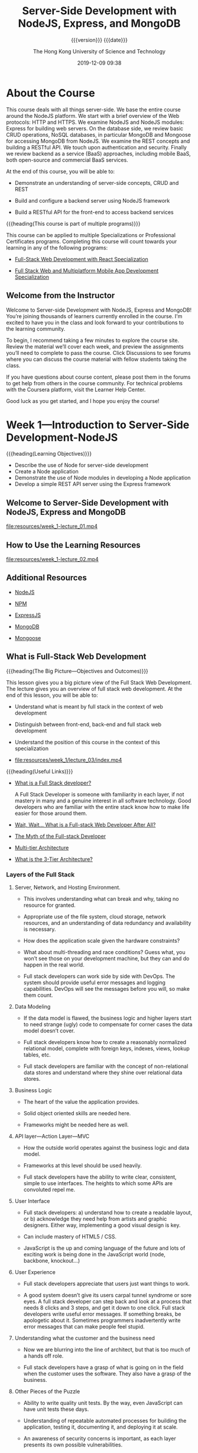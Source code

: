 # -*- mode:org; -*-

#+title:Server-Side Development with NodeJS, Express, and MongoDB
#+author:The Hong Kong University of Science and Technology
#+date:2019-12-09 09:38
#+subtitle: {{{version}}} {{{date}}}
#+macro:version Version 0.0.4

#+texinfo: @insertcopying

* About the Course
:PROPERTIES:
:unnumbered: t
:END:

This course deals with all things server-side.  We base the entire course
around the NodeJS platform.  We start with a brief overview of the Web
protocols: HTTP and HTTPS.  We examine NodeJS and NodeJS modules: Express for
building web servers.  On the database side, we review basic CRUD operations,
NoSQL databases, in particular MongoDB and Mongoose for accessing MongoDB from
NodeJS.  We examine the REST concepts and building a RESTful API.  We touch
upon authentication and security. Finally we review backend as a service (BaaS)
approaches, including mobile BaaS, both open-source and commercial BaaS
services.

At the end of this course, you will be able to:

- Demonstrate an understanding of server-side concepts, CRUD and REST

- Build and configure a backend server using NodeJS framework

- Build a RESTful API for the front-end to access backend services


{{{heading(This course is part of multiple programs)}}}

This course can be applied to multiple Specializations or Professional
Certificates programs.  Completing this course will count towards your learning
in any of the following programs:

- [[https://www.coursera.org/specializations/full-stack-react][Full-Stack Web Development with React Specialization]]

- [[https://www.coursera.org/specializations/full-stack-mobile-app-development][Full Stack Web and Multiplatform Mobile App Development Specialization]]

** Welcome from the Instructor
:PROPERTIES:
:instructor: Jogesh K. Muppala
:unnumbered: t
:END:

Welcome to Server-side Development with NodeJS, Express and MongoDB!  You’re
joining thousands of learners currently enrolled in the course.  I'm excited to
have you in the class and look forward to your contributions to the learning
community.

To begin, I recommend taking a few minutes to explore the course site.  Review
the material we’ll cover each week, and preview the assignments you’ll need to
complete to pass the course.  Click Discussions to see forums where you can
discuss the course material with fellow students taking the class.

If you have questions about course content, please post them in the forums to
get help from others in the course community.  For technical problems with the
Coursera platform, visit the Learner Help Center.

Good luck as you get started, and I hope you enjoy the course!

* Week 1---Introduction to Server-Side Development-NodeJS
:PROPERTIES:
:length:   10h 37m
:END:

{{{heading(Learning Objectives)}}}

- Describe the use of Node for server-side development
- Create a Node application
- Demonstrate the use of Node modules in developing a Node application
- Develop a simple REST API server using the Express framework


** Welcome to Server-Side Development with NodeJS, Express and MongoDB
:PROPERTIES:
:length:   10m
:END:

[[file:resources/week_1-lecture_01.mp4]]

** How to Use the Learning Resources

[[file:resources/week_1-lecture_02.mp4]]

** Additional Resources
- [[https://nodejs.org/][NodeJS]]

- [[https://www.npmjs.com/][NPM]]

- [[http://expressjs.com/][ExpressJS]]

- [[http://www.mongodb.org/][MongoDB]]

- [[http://mongoosejs.com/][Mongoose]]

** What is Full-Stack Web Development

{{{heading(The Big Picture---Objectives and Outcomes)}}}

This lesson gives you a big picture view of the Full Stack Web Development.
The lecture gives you an overview of full stack web development.  At the end of
this lesson, you will be able to:

- Understand what is meant by full stack in the context of web development

- Distinguish between front-end, back-end and full stack web development

- Understand the position of this course in the context of this specialization

- [[file:resources/week_1/lecture_03/index.mp4]]


{{{heading(Useful Links)}}}

- [[http://www.laurencegellert.com/2012/08/what-is-a-full-stack-developer/][What is a Full Stack developer?]]

  A Full Stack Developer is someone with familiarity in each layer, if not
  mastery in many and a genuine interest in all software technology.  Good
  developers who are familiar with the entire stack know how to make life
  easier for those around them.

- [[http://edward-designer.com/web/full-stack-web-developer/][Wait, Wait… What is a Full-stack Web Developer After All?]]

- [[http://andyshora.com/full-stack-developers.html][The Myth of the Full-stack Developer]]

- [[https://en.wikipedia.org/wiki/Multitier_architecture][Multi-tier Architecture]]

- [[http://www.tonymarston.net/php-mysql/3-tier-architecture.html][What is the 3-Tier Architecture?]]

*** Layers of the Full Stack
1. Server, Network, and Hosting Environment.

   - This involves understanding what can break and why, taking no resource for
     granted.

   - Appropriate use of the file system, cloud storage, network resources, and
     an understanding of data redundancy and availability is necessary.

   - How does the application scale given the hardware constraints?

   - What about multi-threading and race  conditions? Guess what, you won’t see
     those on your development machine, but they  can and do happen in the real
     world.

   - Full stack developers can work side by side with DevOps.  The system
     should provide useful error messages and logging capabilities. DevOps will
     see the messages before you will, so make them count.

2. Data Modeling

   - If the data model is flawed, the business logic and higher layers start to
     need strange (ugly) code to compensate for corner cases the data model
     doesn’t cover.

   - Full stack developers know how to create a reasonably normalized
     relational model, complete with foreign keys, indexes, views, lookup
     tables, etc.

   - Full stack developers are familiar with the concept of non-relational data
     stores and understand where they shine over relational data stores.

3. Business Logic

   - The heart of the value the application provides.

   - Solid object oriented skills are needed here.

   - Frameworks might be needed here as well.

4. API layer---Action Layer---MVC

   - How the outside world operates against the business logic and data model.

   - Frameworks at this level should be used heavily.

   - Full stack developers have the ability to write clear, consistent, simple
     to use interfaces. The heights to which some APIs are convoluted repel me.

5. User Interface

   - Full stack developers: a) understand how to create a readable layout, or
     b) acknowledge they need help from artists and graphic designers.  Either
     way, implementing a good visual design is key.

   - Can include mastery of HTML5 / CSS.

   - JavaScript is the up and coming language of the future and lots of
     exciting work is being done in the JavaScript world (node, backbone,
     knockout…)

6. User Experience

   - Full stack developers appreciate that users just want things to work.

   - A good system doesn’t give its users carpal tunnel syndrome or sore eyes.
     A full stack developer can step back and look at a process that needs 8
     clicks and 3 steps, and get it down to one click.  Full stack developers
     write useful error messages. If something breaks, be apologetic about
     it. Sometimes programmers inadvertently write error messages that can make
     people feel stupid.

7. Understanding what the customer and the business need

   - Now we are blurring into the line of architect, but that is too much of a
     hands off role.

   - Full stack developers have a grasp of what is going on in the field when
     the customer uses the software. They also have a grasp of the business.

8. Other Pieces of the Puzzle

   - Ability to write quality unit tests.  By the way, even JavaScript can have
     unit tests these days.

   - Understanding of repeatable automated processes for building the
     application, testing it, documenting it, and deploying it at scale.

   - An awareness of security concerns is important, as each layer presents its
     own possible vulnerabilities.

9. Closing Thoughts

   - It is very bad practice to tightly couple code to a specific
     implementation (library, OS, hardware, etc). Just because a full stack
     developer understands the entire spectrum doesn’t mean they have license
     to take shortcuts. Well, actually they do if it is a build and throw away
     prototype.

   - Technology start-ups need full stack developers for their versatility!
     However, as an organization matures, it needs more and more focused
     skills.

   - I’m not sure you can call yourself a full stack developer until you have
     worked in multiple languages, platforms, and even industries in your
     professional career. Full stack goes beyond a ‘senior engineer’, as it is
     along the same lines as a polyglot programmer but with a higher view of
     all the connecting pieces. Note that on my list, only items 3-5 involve
     writing code.

*** What is a Full Stack Web Developer
:PROPERTIES:
:url:      https://edward-designer.com/web/full-stack-web-developer/
:author:   Edward Chung
:date:     December 18, 2014
:END:

**** Summary of What is a Full Stack Web Developer
A full-stack web developer is someone who has honed skills in both front-end
web design/development and back-end/server coding.  You can count on a
full-stack web developer to design, code, implement and maintain a fully
functional modern interactive website on his/her own (not just a static website
with a few pages).

**** The Full Stack Web Developer
With the ever evolvement of the almighty World Wide Web, new job functions are
created virtually every day.  Just a few years ago, you only needed a web
designer to create the visual design in Photoshop and/or Dreamweaver and a web
developer to code the front-end/back-end scripts and the website was ready to
go.  At that time, websites were charged based on the number of “pages” (a
concept borrowed from print design).

Fast forward to the present, we now have (not a exhaustive list) :

- visual designer
- web designer
- UI designer
- UX designer
- interaction designer
- art director
- front-end developer
- back-end developer
- web developer
- mobile developer
- database developer
- database administrator
- web master
- web server administrator
- SEO specialist
- web analyst
- web security professional
- quality assurance tester
- project manager
- growth hacker
- …


Several roles may be taken up by the same individual depending on the size of
the company and the resources.  Very large and profitable companies may gather
experts from each field in their teams with a view to create the
best-ever-possible web products of the world.

But normally, in the down-to-earth company, the web designer/developer
distinction still applies.  The web designer will be responsible for the
visual/web/UI/UX/interaction design while the web developer will do the
front-end coding/back-end coding/database administration/server
setup/debugging/etc.  However, problems always occur in areas when the two have
to work together yet only either one takes responsible.  Factors like
miscommunications/false assumptions of job role and scope/misunderstanding of
the technology/etc.  will render the end product a subpar one.

This is where a full-stack web developer can fill the gap.  A full-stack web
developer masters the best of both worlds (or to a minimum understands both
worlds).  (S)He will be able to steer the web projects in the right direction
utilizing the best practices and latest advancements in the technology.  (S)He
will design and code the whole web project themselves or supervise others to
perform the tasks by overlooking the whole process from scratch to finish.

When websites and web applications become more and more interactive and
sophisticated, understanding the technical capabilities of the systems and
having an eye for artistic/usability judgement are critical to the success.  So
it is natural for web professionals to evolve to full-stack web developers in
due course.

However, designing and coding are two distinct skills that require different
regions of the brain to master. The right brain is for visual and creativity
and the left brain is for structure and organization.  Designers are
predominately right-brainers while coder left-brainers.  So there is still only
a handful of full-stack web developer on the market.

{{{heading(Benefits of Being a Full-Stack Web Developer)}}}

1. You can build a professional website from scratches for your employer.

2. You can be a competent member in cross-functional Agile teams where you can
   perform both front-end and back-end development.  As Agile project
   management is fast becoming the norm for web application development and
   UI/UX is gaining in importance for the success or failure of any web
   application, you will be seen as a valuable team member contributing to the
   success of projects.

3. You can start your own website design and development business.

4. You can build your own websites and monetize them through Adsense, affiliate
   marketing, selling your own products and more.  The best of this is the
   flexibility of earning extra money alongside your regular job.  There are
   many great examples of web developers turning this business into a career
   and quitting their regular jobs.

*** The Myth of the Full-stack Developer
:PROPERTIES:
:url:      https://www.andyshora.com/full-stack-developers.html
:author:   Andy Shora
:END:

{{{heading(“Full Stack”)}}}

My defensive tendencies are normally put on high alert when I hear that magic
phrase.  Stacks are a lot bigger than what they used to be, and being able to
claim one has acquired refined skills at every layer of web development is
certainly not a small claim.  Does this mean you have a broad range of skills
or you specialise in everything?

For a time (allegedly) Facebook only hired full-stack engineers.  This was of
course when they were building the first few versions of Facebook, which, lets
face it had a relatively simple php backend and wasn't anything special
design-wise.

{{{heading(Full-stack used to mean less layers)}}}

Coding php or Python, jQuery, HTML, CSS then transferring a few files via FTP
to your shared hosting account or dedicated server? You were full-stack.  HTML
was trivial, and even thinking of implementing any proper application code in
JavaScript wasn't possible.

My beef is not with people who can do all of the above, it's with the label
'full-stack developer'.  What does it mean in 2014?

At the level of a senior full-stack engineer we're perhaps talking about
architecting a modular Backbone/AngularJS front-end whilst optimising content
delivery and tweaking hardware accelerated layers in CSS, followed by
implementing an async non-blocking backend (which also pre-renders templates on
the server), and pushing to an AWS cluster which has been built with security
and scaleability in mind.  Not to mention design.  Designing UI responsively
and mobile-first is essential, utilising a CSS pre-processor to save time.  And
remember to setup Nagios for monitoring.  Oh, and ideally when the Continuous
Integration server detects a bad build because your end-to-end tests have
failed, get it to send you an SMS with the build error messages.  Well, the
last two are probably for bonus points.

Ask someone who labels themselves 'full-stack'.  Do they believe they have
familiarity with different layers, or true mastery?

{{{heading(Identifying mastery)}}}

I used to work with a very smart guy who when interviewing junior web
developers, used to draw a spider diagram with each of the spikes being
different layers of web development; UX, HTML, CSS, JavaScript, backend
scripting language, and SQL.  When the young developers were asked to grade
themselves out of 10 for each of the skill areas, most went for a good spread,
but a rather high spread.  It seemed nobody wanted to exceed an 8, or drop
below a 5 in any of the layers.  We can ignore the scale at which they were
grading themselves, because we were simply interpreting the grades relatively
against each other so we could get a good idea of what kind of developer the
individual saw themselves as.  I didn't hear the term 'full-stack' being used
even once, but we got a feel that everyone was an all-round web developer.
What happened next was more interesting.

On the second iteration the interviewees were given a maximum of 30 points to
distribute as they pleased.  After some frowning, some internal arguing, and
finally the self-grading we saw a lot more skewed graphs.  The 7-5 well-spread
ratings turned into more skewed 8-2's.  It seemed when faced with the harsh
reality of admitting what they were really good at, they delivered, giving
themselves 8's in their favoured areas and 2's in others.  If the candidates
really believed in their initial relative spread, we would see the same
weighting in the second round, but instead we saw front-end and back-end
developers emerge from the crowd.

Of course 99% of web developers have probably never sat through this test, and
have perhaps have never been forced to reveal what their real spread of skills
is.

{{{heading(How skilled are you in each discipline?)}}}

The basics of the languages/frameworks we learn today can often be picked up in
a matter of hours.  We no longer add skills to our CVs by taking a course, we
simply download some code and start hacking through tutorials and demo code.
The problem is, I feel the difference between knowing something in web
development and truly mastering it is now becoming an increasingly blurred
line.

It's very easy to become disillusioned with your own skills when you've
deployed some code which has been consumed by lots of users.  Let's say you've
written a web application which has scaled well under load, and you've received
great feedback.  Are you a master of everything you used in this stack?  Or are
you simply good at implementing the layers you needed to make things work
together?  Because that's an entirely different skill, and in fact a very
valuable one.

{{{heading(The skill of acquiring new skills)}}}

In my eyes the most valuable skill to have is the ability to learn, closely
followed by the ability to know when you don't know something.  I'm sure we've
all met people who decide to put brakes on their own learning because they
believe they've become a master at something.  I don't know about you, but the
smartest people I know (and the ones I have most respect for) are the ones who
are still eager to learn new things every day, from everyone they meet.  These
people just don't stop growing, in terms of both ability and character.

{{{heading(Why I'm not a full-stack developer)}}}

At one point (probably when I was about twenty-two) I heard this phrase
'full-stack' and I thought "yeah, I'm one of them".  Five years later after
working in roles with ASP, php, .Net, Node and finally JavaScript and CSS, I
only label myself as a front-end developer.  Maybe I just wasn't that good at
previous disciplines, or maybe since spending the last 2-3 years in pure
JavaScript roles I just actually realised how high the limits are when you
specialise.  This is simply opportunity I did not have when I was busy in
cross-discipline roles at smaller companies.

Sure, I've got some broad skills like a lot of developers.  However, I'd like
to think being a front-end developer now assumes some knowledge of UX, design,
and how data is modelled and served on the backend, and this is why I think the
term full-stack is old fashioned (if five years is old) and perhaps a bit smug.

Maybe, I just don't like the term.

{{{heading(Some people are willing to have a go at everything)}}}

Perhaps most respectable about all people who claim to be full-stack, is that
is conveys ambition and persistance.  The ideal developer should be willing to
have a go at learning anything, but also acknowledge when they need help from a
specialist in the team.

Perhaps I was too defensive at first, I've met too many people who pronounce
the term in a smug way, instantly causing me to discredit them.  However, say
you're full-stack in a normal way, and there will be no scrutiny from my part.
It won't be at all like meeting an investment banker or recruiter.

{{{heading(The employability of a true full-stack developer: HIGH)}}}

The chances of finding a good full-stack developer: LOW.

Smaller companies and startups NEED full-stack developers.  Developers are
often forced to acquire new skills when the resources simply aren't available.
I feel the problem for companies desperate to hire these guys and girls, is
that the real multi-skilled developers are often lost in a sea of douchebags,
claiming they know it all.

*** Multi-tier Architecture
- https://en.wikipedia.org/wiki/Multitier_architecture


In software engineering, /multitier architecture/ (often referred to as /n-tier
architecture/) or /multilayered architecture/ is a *client–server architecture
in which presentation, application processing, and data management functions
are physically separated*.  The most widespread use of multitier architecture
is the /three-tier architecture/.

*** What is the 3-Tier Architecture
:PROPERTIES:
:url:      http://www.tonymarston.net/php-mysql/3-tier-architecture.html
:author:   Tony Marston
:date:     October 14, 2012
:END:

**** Introduction to What is the 3-Tier Architecture
This article is in response to [[http://blog.ircmaxell.com/2012/08/n-tier-architecture-introduction.html][N-Tier Architecture - An Introduction]] written by
Anthony Ferrara which I feel gives only a very limited view of what can be a
complex subject.  Different people have different ideas on how an application
can be split into tiers, and different ideas on the benefits which can be
gained from making such a split.  I have been designing and building
multi-tiered applications in different languages for over a decade, so my
exposure to this subject has been quite extensive.  I would like to share with
you my experiences on this subject and hopefully give you a more detailed
picture.

** Setting up Git

Git Objectives and Outcomes

At the end of this lesson you should have set up Git on your computer. At the
end of this lesson, you will be able to:

- Set up a Git repository and perform basic Git operations

- Set up and use online Git repositories

*** Setting up your Development Environment

{{{heading(Software Requirements)}}}

1. Text editor of your choice: Any text editor that you are already familiar
   with can be used for editing the project files.  I will be using Visual
   Studio Code (https://code.visualstudio.com/) as the editor of choice in this
   specialization.  You may also consider other editors such as Brackets
   (http://brackets.io/), Sublime Text (http://www.sublimetext.com/), or Atom
   (https://atom.io/).

2. Browser of your choice: You may use your preferred browser.  I will be using
   Chrome as the browser in all the exercises.  All the exercises and
   assignments in this course have been tested using Chrome v. 46.  Please note
   that not all browsers may support all the HTML5 features to the same extent.
   You might encounter problems when using other browsers.  I strongly urge you
   to use the latest Chrome browser for the exercises and assignments in this
   course so that any problems are minimized.

3. Command line shell: Familiarity with the command-line shell will be
   essential for the exercises.  In Windows a cmd window or power shell with
   admin privileges would be needed.  On a Mac or in Linux, a terminal window
   can be used.  Please get familiar with the "sudo" command in OS X and Linux.

4. Files required for the exercises: We will provide additional starter files
   for the exercises wherever needed.  Links to download the files will be
   provided inline in the exercise instructions that follow each exercise
   video.  Please download the files provided there, if any, before beginning
   the exercise.  The links are also available through the Additional Resources
   of the specific lesson.


*Note*: Please remember to retain the folders and all the files that you create
in the exercises.  Further exercises will build upon the files that you create
in the preceding exercises.  DO NOT DELETE the files at the end of the
exercises, unless otherwise instructed.  You may wish to set up your exercise
folder as a Git repository and commit the files to the repository at the end of
each exercise.  Brief instructions on using Git are available later in this
lesson.

*** Exercise---Video---Setting Up Git

** Basic Git Commands

** Online Git Repositories

** Node.js and NPM

** Setting up Node.js and NPM

** Node Modules

** Understanding Node Modules

** Node Modules---Callbacks and Error Handling

** Node Modules---Callbacks and Error Handling

** Networking Essentials

** Node and the HTTP Module

** Exercise---Node and the HTTP Module

** Introduction to Express

** Exercise---Introduction to Express

** Brief Representational State Transfer---REST

** Express Router

** Exercice---Express Router

** Assignment 1---Node Modules Express and REST API

* Week 2---Persistent Storage with MongoDB
:PROPERTIES:
:length:   9h 12m
:END:

* Week 3---Security and Authentication
:PROPERTIES:
:length:   9h 26m
:END:

* Week 4---Backend as a Service BaaS
:PROPERTIES:
:length:   18h 8m
:END:

* Copying
:PROPERTIES:
:copying:  t
:END:

Copyright {{{noindent}}}\copy 2019 {{{author}}} {{{version}}}

* Footnotes

* Tables
:PROPERTIES:
:unnumbered: t
:END:
#+texinfo:@listoffloats Table

* Programs
:PROPERTIES:
:index:    pg
:unnumbered: t
:END:

* Functions
:PROPERTIES:
:index:    fn
:unnumbered: t
:END:

* Index
:PROPERTIES:
:index:    cp
:unnumbered: t
:END:

* Definitions                                                      :noexport:
#+macro:heading @@html:<h2>@@@@texinfo:@heading@@ $1@@html:</h2>@@
#+macro:subheading @@html:<h3>@@@@texinfo:@heading@@ $1@@html:</h3>@@
#+macro:dfn @@texinfo:@dfn{@@$1@@texinfo:}@@
#+macro:noindent @@texinfo:@noindent @@
#+macro:var @@texinfo:@var{@@$1@@texinfo:}@@
#+macro:command @@texinfo:@command{@@$1@@texinfo:}@@
#+macro:option @@texinfo:@option{@@$1@@texinfo:}@@
#+macro:file @@texinfo:@file{@@$1@@texinfo:}@@

* Options                                                          :noexport:
#+options: H:4 ':t

* Local Variables                                                  :noexport:
# Local Variables:
# fill-column: 79
# time-stamp-pattern: "8/^\\#\\+date:%:y-%02m-%02d %02H:%02M$"
# eval: (org-indent-mode)
# eval: (electric-quote-local-mode)
# End:

